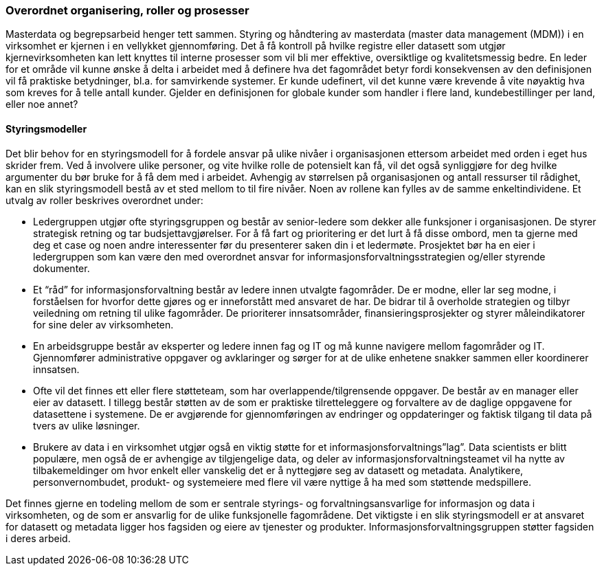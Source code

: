 
=== Overordnet organisering, roller og prosesser

Masterdata og begrepsarbeid henger tett sammen. Styring og håndtering av masterdata (master data management (MDM)) i en virksomhet er kjernen i en vellykket gjennomføring. Det å få kontroll på hvilke registre eller datasett som utgjør kjernevirksomheten kan lett knyttes til interne prosesser som vil bli mer effektive, oversiktlige og kvalitetsmessig bedre. En leder for et område vil kunne ønske å delta i arbeidet med å definere hva det fagområdet betyr fordi konsekvensen av den definisjonen vil få praktiske betydninger, bl.a. for samvirkende systemer. Er kunde udefinert, vil det kunne være krevende å vite nøyaktig hva som kreves for å telle antall kunder. Gjelder en definisjonen for globale kunder som handler i flere land, kundebestillinger per land, eller noe annet?

==== Styringsmodeller

Det blir behov for en styringsmodell for å fordele ansvar på ulike nivåer i organisasjonen ettersom arbeidet med orden i eget hus skrider frem. Ved å involvere ulike personer, og vite hvilke rolle de potensielt kan få, vil det også synliggjøre for deg hvilke argumenter du bør bruke for å få dem med i arbeidet. Avhengig av størrelsen på organisasjonen og antall ressurser til rådighet, kan en slik styringsmodell bestå av et sted mellom to til fire nivåer. Noen av rollene kan fylles av de samme enkeltindividene. Et utvalg av roller beskrives overordnet under:

* Ledergruppen utgjør ofte styringsgruppen og består av senior-ledere som dekker alle funksjoner  i organisasjonen. De styrer strategisk retning og tar budsjettavgjørelser. For å få fart og prioritering er det lurt å få disse ombord, men ta gjerne med deg et case og noen andre interessenter før du presenterer saken din i et ledermøte. Prosjektet bør ha en eier i ledergruppen som kan være den med overordnet ansvar for informasjonsforvaltningsstrategien og/eller styrende dokumenter.
* Et “råd” for informasjonsforvaltning består av ledere innen utvalgte fagområder. De er modne, eller lar seg modne, i forståelsen for hvorfor dette gjøres og er inneforstått med ansvaret de har. De bidrar til å overholde strategien og tilbyr veiledning om retning til ulike fagområder. De prioriterer innsatsområder, finansieringsprosjekter og styrer måleindikatorer for sine deler av virksomheten.
* En arbeidsgruppe består av eksperter og ledere innen fag og IT og må kunne navigere mellom fagområder og IT. Gjennomfører administrative oppgaver og avklaringer og sørger for at de ulike enhetene snakker sammen eller koordinerer innsatsen.
* Ofte vil det finnes ett eller flere støtteteam, som har overlappende/tilgrensende oppgaver. De består av en manager eller eier av datasett. I tillegg består støtten av de som er praktiske tilretteleggere og forvaltere av de daglige oppgavene for datasettene i systemene. De er avgjørende for gjennomføringen av endringer og oppdateringer og faktisk tilgang til data på tvers av ulike løsninger.
* Brukere av data i en virksomhet utgjør også en viktig støtte for et informasjonsforvaltnings”lag”. Data scientists er blitt populære, men også de er avhengige av tilgjengelige data, og deler av informasjonsforvaltningsteamet vil ha nytte av tilbakemeldinger om hvor enkelt eller vanskelig det er å nyttegjøre seg av datasett og metadata. Analytikere, personvernombudet, produkt- og systemeiere med flere vil være nyttige å ha med som støttende medspillere.

Det finnes gjerne en todeling mellom de som er sentrale styrings- og forvaltningsansvarlige for informasjon og data i virksomheten, og de som er ansvarlig for de ulike funksjonelle fagområdene. Det viktigste i en slik styringsmodell er at ansvaret for datasett og metadata ligger hos fagsiden og eiere av tjenester og produkter. Informasjonsforvaltningsgruppen støtter fagsiden i deres arbeid.
